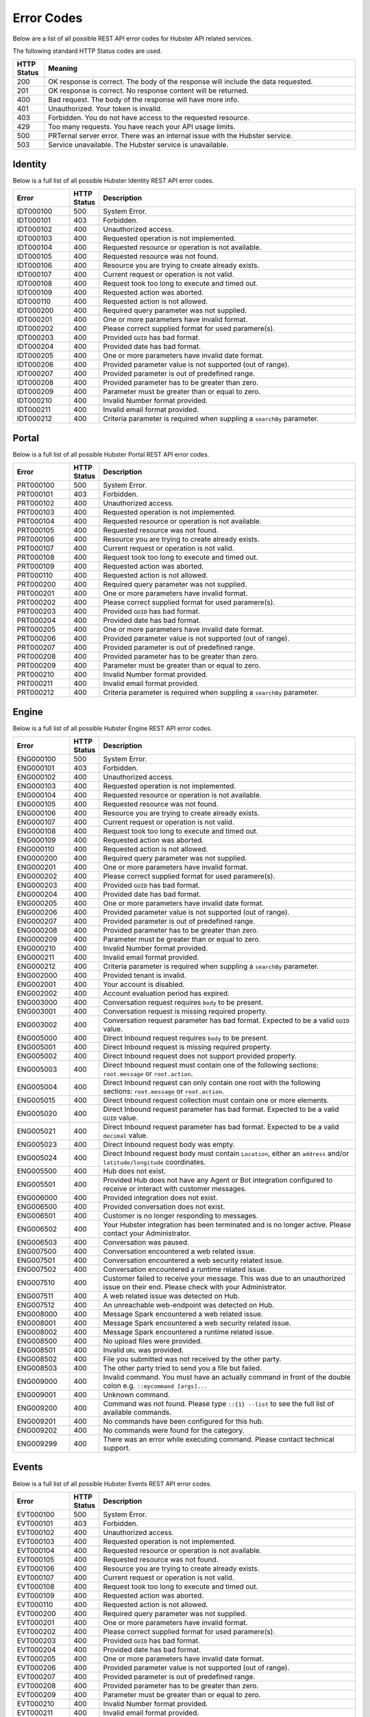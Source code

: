 Error Codes
===========

Below are a list of all possible REST API error codes for Hubster API related services. 

The following standard HTTP Status codes are used.

.. list-table::
    :widths: 5 50
    :header-rows: 1   

    * - HTTP Status
      - Meaning
    * - 200
      - OK response is correct. The body of the response will include 
        the data requested.
    * - 201
      - OK response is correct. No response content will be returned.
    * - 400
      - Bad request. The body of the response will have more info.
    * - 401
      - Unauthorized. Your token is invalid.
    * - 403
      - Forbidden. You do not have access to the requested resource.
    * - 429
      - Too many requests. You have reach your API usage limits.
    * - 500
      - PRTernal server error. There was an internal issue with the Hubster service.
    * - 503
      - Service unavailable. The Hubster service is unavailable.


Identity
^^^^^^^^

Below is a full list of all possible Hubster Identity REST API error codes.

.. list-table::
   :widths: 15 5 70
   :header-rows: 1

   * - Error
     - HTTP Status
     - Description
   * - IDT000100
     - 500
     - System Error.
   * - IDT000101
     - 403
     - Forbidden.
   * - IDT000102
     - 400 
     - Unauthorized access.
   * - IDT000103 
     - 400 
     - Requested operation is not implemented.
   * - IDT000104 
     - 400 
     - Requested resource or operation is not available.
   * - IDT000105 
     - 400 
     - Requested resource was not found.
   * - IDT000106 
     - 400
     - Resource you are trying to create already exists.
   * - IDT000107 
     - 400
     - Current request or operation is not valid.
   * - IDT000108 
     - 400 
     - Request took too long to execute and timed out.
   * - IDT000109 
     - 400 
     - Requested action was aborted.
   * - IDT000110 
     - 400 
     - Requested action is not allowed.
   * - IDT000200 
     - 400 
     - Required query parameter was not supplied.
   * - IDT000201 
     - 400
     - One or more parameters have invalid format.
   * - IDT000202 
     - 400
     - Please correct supplied format for used paramere(s).
   * - IDT000203 
     - 400
     - Provided ``GUID`` has bad format.
   * - IDT000204 
     - 400
     - Provided date has bad format.
   * - IDT000205 
     - 400
     - One or more parameters have invalid date format.
   * - IDT000206 
     - 400
     - Provided parameter value is not supported (out of range).
   * - IDT000207 
     - 400
     - Provided parameter is out of predefined range.
   * - IDT000208 
     - 400
     - Provided parameter has to be greater than zero.
   * - IDT000209 
     - 400
     - Parameter must be greater than or equal to zero.
   * - IDT000210 
     - 400
     - Invalid Number format provided.
   * - IDT000211 
     - 400
     - Invalid email format provided.
   * - IDT000212 
     - 400
     - Criteria parameter is required when suppling a ``searchBy`` parameter.


Portal
^^^^^^
Below is a full list of all possible Hubster Portal REST API error codes.

.. list-table::
   :widths: 15 5 70
   :header-rows: 1

   * - Error
     - HTTP Status
     - Description
   * - PRT000100
     - 500
     - System Error.
   * - PRT000101
     - 403
     - Forbidden.
   * - PRT000102
     - 400 
     - Unauthorized access.
   * - PRT000103 
     - 400 
     - Requested operation is not implemented.
   * - PRT000104 
     - 400 
     - Requested resource or operation is not available.
   * - PRT000105 
     - 400 
     - Requested resource was not found.
   * - PRT000106 
     - 400
     - Resource you are trying to create already exists.
   * - PRT000107 
     - 400
     - Current request or operation is not valid.
   * - PRT000108 
     - 400 
     - Request took too long to execute and timed out.
   * - PRT000109 
     - 400 
     - Requested action was aborted.
   * - PRT000110 
     - 400 
     - Requested action is not allowed.
   * - PRT000200 
     - 400 
     - Required query parameter was not supplied.
   * - PRT000201 
     - 400
     - One or more parameters have invalid format.
   * - PRT000202 
     - 400
     - Please correct supplied format for used paramere(s).
   * - PRT000203 
     - 400
     - Provided ``GUID`` has bad format.
   * - PRT000204 
     - 400
     - Provided date has bad format.
   * - PRT000205 
     - 400
     - One or more parameters have invalid date format.
   * - PRT000206 
     - 400
     - Provided parameter value is not supported (out of range).
   * - PRT000207 
     - 400
     - Provided parameter is out of predefined range.
   * - PRT000208 
     - 400
     - Provided parameter has to be greater than zero.
   * - PRT000209 
     - 400
     - Parameter must be greater than or equal to zero.
   * - PRT000210 
     - 400
     - Invalid Number format provided.
   * - PRT000211 
     - 400
     - Invalid email format provided.
   * - PRT000212 
     - 400
     - Criteria parameter is required when suppling a ``searchBy`` parameter.

Engine
^^^^^^

Below is a full list of all possible Hubster Engine REST API error codes.

.. list-table::
   :widths: 15 5 70
   :header-rows: 1

   * - Error
     - HTTP Status
     - Description  
   * - ENG000100
     - 500
     - System Error.
   * - ENG000101
     - 403
     - Forbidden.
   * - ENG000102
     - 400 
     - Unauthorized access.
   * - ENG000103 
     - 400 
     - Requested operation is not implemented.
   * - ENG000104 
     - 400 
     - Requested resource or operation is not available.
   * - ENG000105 
     - 400 
     - Requested resource was not found.
   * - ENG000106 
     - 400
     - Resource you are trying to create already exists.
   * - ENG000107 
     - 400
     - Current request or operation is not valid.
   * - ENG000108 
     - 400 
     - Request took too long to execute and timed out.
   * - ENG000109 
     - 400 
     - Requested action was aborted.
   * - ENG000110 
     - 400 
     - Requested action is not allowed.
   * - ENG000200 
     - 400 
     - Required query parameter was not supplied.
   * - ENG000201 
     - 400
     - One or more parameters have invalid format.
   * - ENG000202 
     - 400
     - Please correct supplied format for used paramere(s).
   * - ENG000203 
     - 400
     - Provided ``GUID`` has bad format.
   * - ENG000204 
     - 400
     - Provided date has bad format.
   * - ENG000205 
     - 400
     - One or more parameters have invalid date format.
   * - ENG000206 
     - 400
     - Provided parameter value is not supported (out of range).
   * - ENG000207 
     - 400
     - Provided parameter is out of predefined range.
   * - ENG000208 
     - 400
     - Provided parameter has to be greater than zero.
   * - ENG000209 
     - 400
     - Parameter must be greater than or equal to zero.
   * - ENG000210 
     - 400
     - Invalid Number format provided.
   * - ENG000211 
     - 400
     - Invalid email format provided.
   * - ENG000212 
     - 400
     - Criteria parameter is required when suppling a ``searchBy`` parameter.
   * - ENG002000
     - 400
     - Provided tenant is invalid.
   * - ENG002001
     - 400
     - Your account is disabled.
   * - ENG002002
     - 400
     - Account evaluation period has expired.
   * - ENG003000
     - 400
     - Conversation request requires ``body`` to be present.
   * - ENG003001
     - 400
     - Conversation request is missing required property.
   * - ENG003002
     - 400
     - Conversation request parameter has bad format. Expected to be a valid ``GUID`` value.
   * - ENG005000
     - 400
     - Direct Inbound request requires ``body`` to be present.
   * - ENG005001
     - 400
     - Direct Inbound request is missing required property.
   * - ENG005002
     - 400
     - Direct Inbound request does not support provided property.
   * - ENG005003
     - 400
     - Direct Inbound request must contain one of the following sections: ``root.message`` or ``root.action``.
   * - ENG005004
     - 400
     - Direct Inbound request can only contain one root with the following sections: ``root.message`` or ``root.action``.
   * - ENG005015
     - 400
     - Direct Inbound request collection must contain one or more elements.
   * - ENG005020
     - 400
     - Direct Inbound request parameter has bad format. Expected to be a valid ``GUID`` value.
   * - ENG005021
     - 400
     - Direct Inbound request parameter has bad format. Expected to be a valid ``decimal`` value.
   * - ENG005023
     - 400
     - Direct Inbound request body was empty.
   * - ENG005024
     - 400
     - Direct Inbound request body must contain ``Location``, either an ``address`` and/or ``latitude/longitude`` coordinates.
   * - ENG005500
     - 400
     - Hub does not exist.
   * - ENG005501
     - 400
     - Provided Hub does not have any Agent or Bot integration configured to receive or interact with customer messages.
   * - ENG006000
     - 400
     - Provided integration does not exist.
   * - ENG006500
     - 400
     - Provided conversation does not exist.
   * - ENG006501
     - 400
     - Customer is no longer responding to messages.
   * - ENG006502
     - 400
     - Your Hubster integration has been terminated and is no longer active. Please contact your Administrator.
   * - ENG006503
     - 400
     - Conversation was paused.
   * - ENG007500
     - 400
     - Conversation encountered a web related issue.
   * - ENG007501
     - 400
     - Conversation encountered a web security related issue.
   * - ENG007502
     - 400
     - Conversation encountered a runtime related issue.
   * - ENG007510
     - 400
     - Customer failed to receive your message. This was due to an unauthorized issue on their end. Please check with your Administrator.
   * - ENG007511
     - 400
     - A web related issue was detected on Hub.
   * - ENG007512
     - 400
     - An unreachable web-endpoint was detected on Hub.
   * - ENG008000
     - 400
     - Message Spark encountered a web related issue.
   * - ENG008001
     - 400
     - Message Spark encountered a web security related issue.
   * - ENG008002
     - 400
     - Message Spark encountered a runtime related issue.
   * - ENG008500
     - 400
     - No upload files were provided.
   * - ENG008501
     - 400
     - Invalid ``URL`` was provided.
   * - ENG008502
     - 400
     - File you submitted was not received by the other party.
   * - ENG008503
     - 400
     - The other party tried to send you a file but failed.
   * - ENG009000
     - 400
     - Invalid command. You must have an actually command in front of the double colon e.g. ``::mycommand [args]...``
   * - ENG009001
     - 400
     - Unknown command.
   * - ENG009200
     - 400
     - Command was not found. Please type ``::{1} --list`` to see the full list of available commands.
   * - ENG009201
     - 400
     - No commands have been configured for this hub.
   * - ENG009202
     - 400
     - No commands were found for the category.
   * - ENG009299
     - 400
     - There was an error while executing command. Please contact technical support.

Events
^^^^^^^^

Below is a full list of all possible Hubster Events REST API error codes.

.. list-table::
   :widths: 15 5 70
   :header-rows: 1

   * - Error
     - HTTP Status
     - Description
   * - EVT000100
     - 500
     - System Error.
   * - EVT000101
     - 403
     - Forbidden.
   * - EVT000102
     - 400 
     - Unauthorized access.
   * - EVT000103 
     - 400 
     - Requested operation is not implemented.
   * - EVT000104 
     - 400 
     - Requested resource or operation is not available.
   * - EVT000105 
     - 400 
     - Requested resource was not found.
   * - EVT000106 
     - 400
     - Resource you are trying to create already exists.
   * - EVT000107 
     - 400
     - Current request or operation is not valid.
   * - EVT000108 
     - 400 
     - Request took too long to execute and timed out.
   * - EVT000109 
     - 400 
     - Requested action was aborted.
   * - EVT000110 
     - 400 
     - Requested action is not allowed.
   * - EVT000200 
     - 400 
     - Required query parameter was not supplied.
   * - EVT000201 
     - 400
     - One or more parameters have invalid format.
   * - EVT000202 
     - 400
     - Please correct supplied format for used paramere(s).
   * - EVT000203 
     - 400
     - Provided ``GUID`` has bad format.
   * - EVT000204 
     - 400
     - Provided date has bad format.
   * - EVT000205 
     - 400
     - One or more parameters have invalid date format.
   * - EVT000206 
     - 400
     - Provided parameter value is not supported (out of range).
   * - EVT000207 
     - 400
     - Provided parameter is out of predefined range.
   * - EVT000208 
     - 400
     - Provided parameter has to be greater than zero.
   * - EVT000209 
     - 400
     - Parameter must be greater than or equal to zero.
   * - EVT000210 
     - 400
     - Invalid Number format provided.
   * - EVT000211 
     - 400
     - Invalid email format provided.
   * - EVT000212 
     - 400
     - Criteria parameter is required when suppling a ``searchBy`` parameter.
